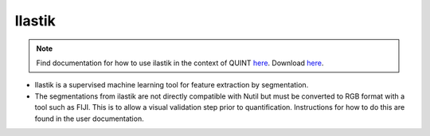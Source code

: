 **Ilastik**
-------------

.. note::
  Find documentation for how to use ilastik in the context of QUINT `here <https://nutil.readthedocs.io/en/latest/Ilastik.html>`_. Download `here <https://www.ilastik.org /download.html>`_. 

* Ilastik is a supervised machine learning tool for feature extraction by segmentation.
* The segmentations from ilastik are not directly compatible with Nutil but must be converted to RGB format with a tool such as FIJI. This is to allow a visual validation step prior to quantification. Instructions for how to do this are found in the user documentation.   



